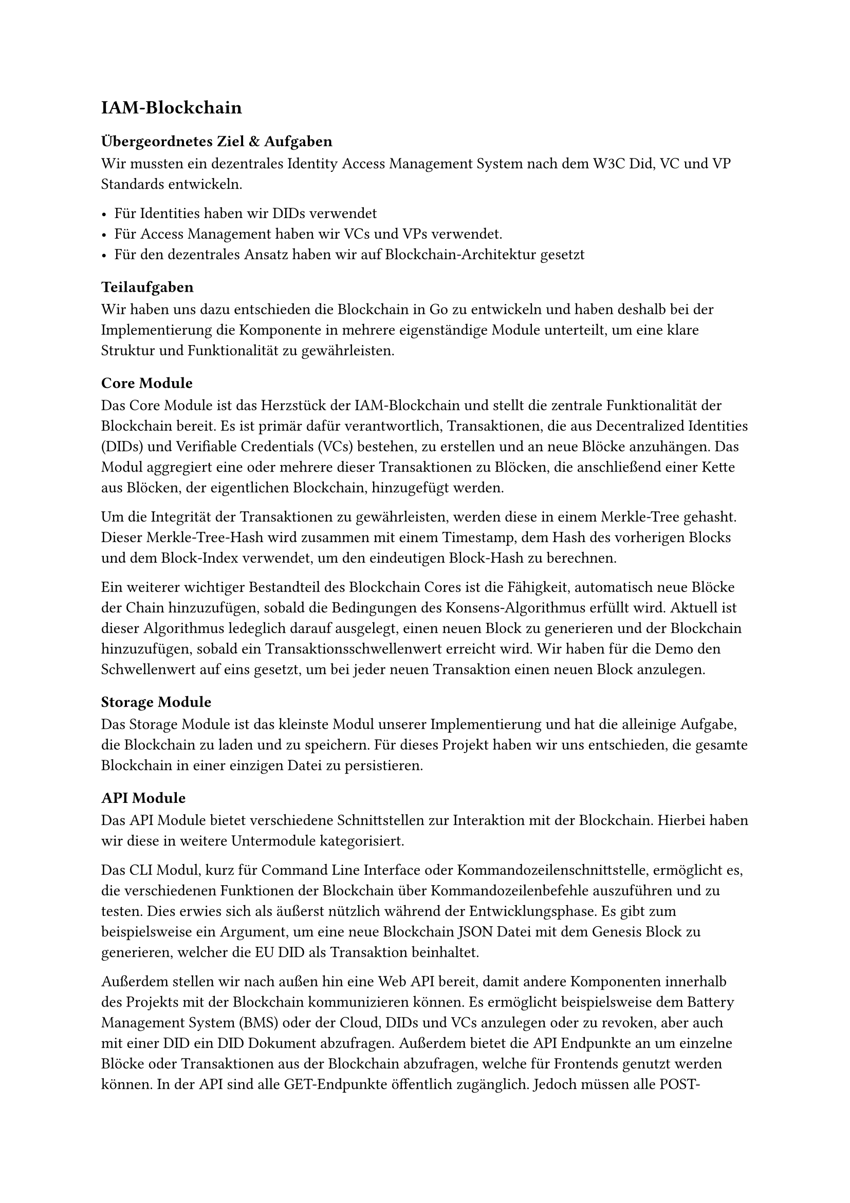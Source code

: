 == IAM-Blockchain <arbeitspaket_iam_blockchain>

=== Übergeordnetes Ziel & Aufgaben <iam_blockchain_uebergeordnetes_ziel_und_aufgaben>
Wir mussten ein dezentrales Identity Access Management System nach dem W3C Did, VC und
VP Standards entwickeln.

- Für Identities haben wir DIDs verwendet
- Für Access Management haben wir VCs und VPs verwendet.
- Für den dezentrales Ansatz haben wir auf Blockchain-Architektur gesetzt

=== Teilaufgaben
Wir haben uns dazu entschieden die Blockchain in Go zu entwickeln und haben deshalb bei der Implementierung die Komponente in mehrere eigenständige Module unterteilt, um eine klare Struktur und Funktionalität zu gewährleisten.

==== Core Module
Das Core Module ist das Herzstück der IAM-Blockchain und stellt die zentrale Funktionalität der Blockchain bereit. Es ist primär dafür verantwortlich, Transaktionen, die aus Decentralized Identities (DIDs) und Verifiable Credentials (VCs) bestehen, zu erstellen und an neue Blöcke anzuhängen. 
Das Modul aggregiert eine oder mehrere dieser Transaktionen zu Blöcken, die anschließend einer Kette aus Blöcken, der eigentlichen Blockchain, hinzugefügt werden.

Um die Integrität der Transaktionen zu gewährleisten, werden diese in einem Merkle-Tree gehasht. 
Dieser Merkle-Tree-Hash wird zusammen mit einem Timestamp, dem Hash des vorherigen Blocks und dem Block-Index verwendet, um den eindeutigen Block-Hash zu berechnen.

Ein weiterer wichtiger Bestandteil des Blockchain Cores ist die Fähigkeit, automatisch neue Blöcke der Chain hinzuzufügen, sobald die Bedingungen des Konsens-Algorithmus erfüllt wird. Aktuell ist dieser Algorithmus ledeglich darauf ausgelegt, einen neuen Block zu generieren und der Blockchain hinzuzufügen, sobald ein Transaktionsschwellenwert erreicht wird. Wir haben für die Demo den Schwellenwert auf eins gesetzt, um bei jeder neuen Transaktion einen neuen Block anzulegen.

==== Storage Module
Das Storage Module ist das kleinste Modul unserer Implementierung und hat die alleinige Aufgabe, die Blockchain zu laden und zu speichern. Für dieses Projekt haben wir uns entschieden, die gesamte Blockchain in einer einzigen Datei zu persistieren. 


==== API Module
Das API Module bietet verschiedene Schnittstellen zur Interaktion mit der Blockchain. Hierbei haben wir diese in weitere Untermodule kategorisiert.


Das CLI Modul, kurz für Command Line Interface oder Kommandozeilenschnittstelle, ermöglicht es, die verschiedenen Funktionen der Blockchain über Kommandozeilenbefehle auszuführen und zu testen. Dies erwies sich als äußerst nützlich während der Entwicklungsphase. 
Es gibt zum beispielsweise ein Argument, um eine neue Blockchain JSON Datei mit dem Genesis Block zu generieren, welcher die EU DID als Transaktion beinhaltet.

Außerdem stellen wir nach außen hin eine Web API bereit, damit andere Komponenten innerhalb des Projekts mit der Blockchain kommunizieren können. Es ermöglicht beispielsweise dem Battery Management System (BMS) oder der Cloud, DIDs und VCs anzulegen oder zu revoken, aber auch mit einer DID ein DID Dokument abzufragen. Außerdem bietet die API Endpunkte an um einzelne Blöcke oder Transaktionen aus der Blockchain abzufragen, welche für Frontends genutzt werden können. 
In der API sind alle GET-Endpunkte öffentlich zugänglich. Jedoch müssen alle POST-Endpunkte, die zum erstellen, verändern oder wiederrufen von DIDs und VCs genutzt werden, eine gültige JSON Web Signature (JWS) zur Authentifizierung mitliefern, um sich damit bei der Blockchain zu authentifizieren.

==== Web UI
 
Wir haben eine einfache Web-Oberfläche entwickelt, die eine klare Visualisierung der Blockchain-Inhalte ermöglicht. Diese Oberfläche zeigt alle relevanten Blocks, DIDs (Dezentrale Identifikatoren) und Schema-Dokumente, die in der Blockchain verwendet werden. Da diese Web-GUI nicht Teil der ursprünglichen Anforderungen war, wurde auf ein umfassendes Error Handling verzichtet; Fehler werden derzeit direkt in die Konsole geschrieben.

==== Infrastruktur

Für die Infrastruktur unseres Projekts haben wir ein Docker-Bundle erstellt. Dies ermöglicht einen unkomplizierten Start und einfache Tests unserer Anwendung.

Zusätzlich haben wir ein Utility-Skript implementiert, das die Entwicklung erheblich vereinfacht hat. Dieses Skript ist auch für andere Teams nützlich, da es einen einfachen Weg bietet, die Blockchain zu starten, Dokumentationen zu generieren oder die Anbindung ihrer Komponenten an die Blockchain zu testen. Dadurch werden komplexe und potenziell missverständliche Anleitungen in README-Dateien vermieden. Wir haben uns bewusst gegen die Verwendung eines Makefiles entschieden, da die Komplexität der benötigten Utilities zu hoch war. Das Skript stellt unter anderem Befehle wie `cleanup`, `install` und `docs` bereit und fungiert zudem als Wrapper zur Steuerung des erwähnten Docker-Bundles.

=== Ergebnisse
Bei der Implementierung des Blockchain cores war das finale Design der VC Records und DIDs,
welche auf der Blockchain gespeichert werden, nicht klar. Daher haben wir hier auf einen JSON-
first approach gesetzt. JSONschemas definieren die Datenstruktur, welche die Basis für die
Generierung von Datentypen bildet.

Die API hatten wir zunächst primitiv auf unseren core gesetzt und mussten viele Datentypen und
Services selbst definieren. Als es in Richtung Integration ging, ergaben sich viele Änderungen am
konkrete Aufbau von DIDs, VCs, VC Records und VPs, sowie von den konkreten Requests. Das
hat uns veranlasst auch hier wieder auf Flexibilität zu setzen und den kompletten Webserver neu
zu schreiben. Der Schema-Ansatz erlaubt es uns außerdem mit Bibliotheksfunktionen rigoros
inputs/outputs der API zu validieren.

Nun werden alle Datenstrukturen, sowie POST Request bodies & Response bodies durch
JSONschemas definiert. Die API wird in einer großen openapi.yaml definiert, welche genannte
Schemas referenziert. Aus dieser yaml Datei werden wiederum Datentypen und Handler interfaces
für das Backend, sowie große Teile des Frontends generiert.

Außerdem wird aus der openapi definition docs generiert.

Die Sourcecode-Dokumentation wurde sowohl für das Backend in golang als auch für das
frontend in typescript aus inline Kommentaren generiert.

=== Probleme & Lösungen <iam_blockchain_probleme_und_loesungen>

- JWS Signature, die passende Key Generierung und w3c konforme Formate waren schwierig
  umzusetzen.

- Generell bietet JWS wenig tooling. Einige web tools schaffen Abhilfe aber für effizientes
  testen waren immer python scripts notwendig.

- Die Agile Arbeitsweise hatte zur Folge, dass wir gezwungenermaßen immer wieder Änderungen
  an grundlegenden Datenstrukturen und Designentscheidungen vornehmen mussten. Dies
  haben wir mittels dem im Ergebnis beschriebenen JSON-first approach und code Generierung
  gelöst.

=== Annahmen & Limitierungen <iam_blockchain_annahmen_und_limitierungen>
- Aktuell können nicht mehrere Instanzen der Blockchain laufen. Es fehlt ein peer2peer module,
  sowie ein ausgereifter Konsens Mechanismus.

- Die Suche nach einzelnen Transactions ist ineffizient, da schlichtweg die Chain vom neuesten
  Block ab durchsucht wird. Eine Art Smart-Contract Schicht, welche zu jeder zeit alle aktiven
  VCs und DIDs zum Abruf bereit hält währe sinnvoll.

- Wird eine DID revoked, sollten auch alle DIDs revoked werden, die von ihr erzeugt wurden. Das
  passiert derzeit noch nicht.

- Es wird beim Anlegen einer neuen Did nicht geprüft ob das publicKeyMultibase format korrekt
  ist. Sondern nur ob der Request korrekt signiert wurde und ob die controller did vom richtigen
  typ ist. Wenn im Folgenden dann versucht wird eine Signatur mit diesem Key zu prüfen wird ein
  Fehler geworfen.

- Werden zu schnell nacheinander Requests gestellt kann dies aktuell zu Bugs führen bei denen
  der Transaction Threshold pro block überschritten wird. Die Transaktionen werden korrekt
  geprüft, und auch zuverlässig angelegt landen allerdings im falschen Block.

- Das JSONschema für den VC welcher den access von services steuert hat doppelte issuance & expiration dates.
